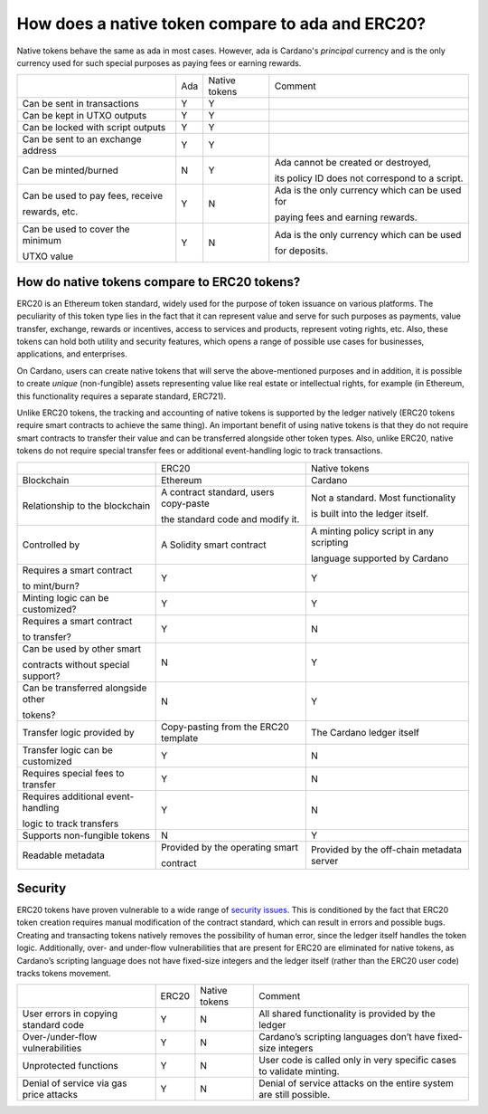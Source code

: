 How does a native token compare to ada and ERC20?
==================================================================

Native tokens behave the same as ada in most cases. However, ada is Cardano's *principal* currency and is the only currency used for such special purposes as paying fees or earning rewards.

+-----------------------------------+-------+-----------------+-------------------------------------------------+
|                                   | Ada   | Native tokens   | Comment                                         |
+-----------------------------------+-------+-----------------+-------------------------------------------------+
|Can be sent in transactions        | Y     | Y               |                                                 |
+-----------------------------------+-------+-----------------+-------------------------------------------------+
|Can be kept in UTXO outputs        | Y     | Y               |                                                 |
+-----------------------------------+-------+-----------------+-------------------------------------------------+
|Can be locked with script outputs  | Y     | Y               |                                                 |
+-----------------------------------+-------+-----------------+-------------------------------------------------+
|Can be sent to an exchange address | Y     | Y               |                                                 |
+-----------------------------------+-------+-----------------+-------------------------------------------------+
|Can be minted/burned               | N     | Y               | Ada cannot be created or destroyed,             |
|                                   |       |                 |                                                 |
|                                   |       |                 | its policy ID does not correspond to a script.  |
+-----------------------------------+-------+-----------------+-------------------------------------------------+
|Can be used to pay fees, receive   | Y     | N               | Ada is the only currency which can be used for  |
|                                   |       |                 |                                                 |
|rewards, etc.                      |       |                 | paying fees and earning rewards.                |
+-----------------------------------+-------+-----------------+-------------------------------------------------+
|Can be used to cover the minimum   | Y     | N               | Ada is the only currency which can be used      |
|                                   |       |                 |                                                 |
|UTXO value                         |       |                 | for deposits.                                   |
+-----------------------------------+-------+-----------------+-------------------------------------------------+

How do native tokens compare to ERC20 tokens?
###############################################

ERC20 is an Ethereum token standard, widely used for the purpose of token issuance on various platforms. The peculiarity of this token type lies in the fact that it can represent value and serve for such purposes as payments, value transfer, exchange, rewards or incentives, access to services and products, represent voting rights, etc. Also, these tokens can hold both utility and security features, which opens a range of possible use cases for businesses, applications, and enterprises. 

On Cardano, users can create native tokens that will serve the above-mentioned purposes and in addition, it is possible to create *unique* (non-fungible) assets representing value like real estate or intellectual rights, for example (in Ethereum, this functionality requires a separate standard, ERC721). 

Unlike ERC20 tokens, the tracking and accounting of native tokens is supported by the ledger natively (ERC20 tokens require smart contracts to achieve the same thing). An important benefit of using native tokens is that they do not require smart contracts to transfer their value and can be transferred alongside other token types. Also, unlike ERC20, native tokens do not require special transfer fees or additional event-handling logic to track transactions. 

+------------------------------------+-----------------------------------------+--------------------------------------------+
|                                    | ERC20                                   |Native tokens                               |
+------------------------------------+-----------------------------------------+--------------------------------------------+
|Blockchain                          | Ethereum                                |Cardano                                     |
+------------------------------------+-----------------------------------------+--------------------------------------------+
|Relationship to the blockchain      | A contract standard, users copy-paste   |Not a standard. Most functionality          |
|                                    |                                         |                                            |
|                                    | the standard code and modify it.        |is built into the ledger itself.            |
+------------------------------------+-----------------------------------------+--------------------------------------------+
|Controlled by                       | A Solidity smart contract               |A minting policy script in any scripting    |
|                                    |                                         |                                            |
|                                    |                                         |language supported by Cardano               |
+------------------------------------+-----------------------------------------+--------------------------------------------+
|Requires a smart contract           | Y                                       |Y                                           |
|                                    |                                         |                                            |
|to mint/burn?                       |                                         |                                            |
+------------------------------------+-----------------------------------------+--------------------------------------------+
|Minting logic can be customized?    | Y                                       |Y                                           |
+------------------------------------+-----------------------------------------+--------------------------------------------+
|Requires a smart contract           | Y                                       |N                                           |
|                                    |                                         |                                            |
|to transfer?                        |                                         |                                            |
+------------------------------------+-----------------------------------------+--------------------------------------------+
|Can be used by other smart          |                                         |                                            |
|                                    |                                         |                                            |
|contracts without special support?  | N                                       |Y                                           |
+------------------------------------+-----------------------------------------+--------------------------------------------+
|Can be transferred alongside other  | N                                       |Y                                           |
|                                    |                                         |                                            |
|tokens?                             |                                         |                                            |
+------------------------------------+-----------------------------------------+--------------------------------------------+
|Transfer logic provided by          | Copy-pasting from the ERC20 template    |The Cardano ledger itself                   |
+------------------------------------+-----------------------------------------+--------------------------------------------+
|Transfer logic can be customized    | Y                                       |N                                           |
+------------------------------------+-----------------------------------------+--------------------------------------------+
|Requires special fees to transfer   | Y                                       |N                                           |
+------------------------------------+-----------------------------------------+--------------------------------------------+
|Requires additional event-handling  | Y                                       |N                                           |
|                                    |                                         |                                            |
|logic to track transfers            |                                         |                                            |
+------------------------------------+-----------------------------------------+--------------------------------------------+
|Supports non-fungible tokens        | N                                       |Y                                           |
+------------------------------------+-----------------------------------------+--------------------------------------------+
|Readable metadata                   | Provided by the operating smart         |Provided by the off-chain metadata server   |
|                                    |                                         |                                            |
|                                    | contract                                |                                            |
+------------------------------------+-----------------------------------------+--------------------------------------------+


Security
####################

ERC20 tokens have proven vulnerable to a wide range of `security issues <https://peckshield.medium.com/alert-new-batchoverflow-bug-in-multiple-erc20-smart-contracts-cve-2018-10299-511067db6536>`_. This is conditioned by the fact that ERC20 token creation requires manual modification of the contract standard, which can result in errors and possible bugs. Creating and transacting tokens natively removes the possibility of human error, since the ledger itself handles the token logic. Additionally, over- and under-flow vulnerabilities that are present for ERC20 are eliminated for native tokens, as Cardano’s scripting language does not have fixed-size integers and the ledger itself (rather than the ERC20 user code) tracks tokens movement.

+----------------------------------------+---------+---------------+----------------------------------------------------------------------+
|                                        |ERC20    |Native tokens  |Comment                                                               |
+----------------------------------------+---------+---------------+----------------------------------------------------------------------+
|User errors in copying standard code    |Y        |N              |All shared functionality is provided by the ledger                    |
+----------------------------------------+---------+---------------+----------------------------------------------------------------------+
|Over-/under-flow vulnerabilities        |Y        |N              |Cardano’s scripting languages don’t have fixed-size integers          |
+----------------------------------------+---------+---------------+----------------------------------------------------------------------+
|Unprotected functions                   |Y        |N              |User code is called only in very specific cases  to validate minting. |
+----------------------------------------+---------+---------------+----------------------------------------------------------------------+
|Denial of service via gas price attacks |Y        |N              |Denial of service attacks on the entire system are still possible.    |
+----------------------------------------+---------+---------------+----------------------------------------------------------------------+
